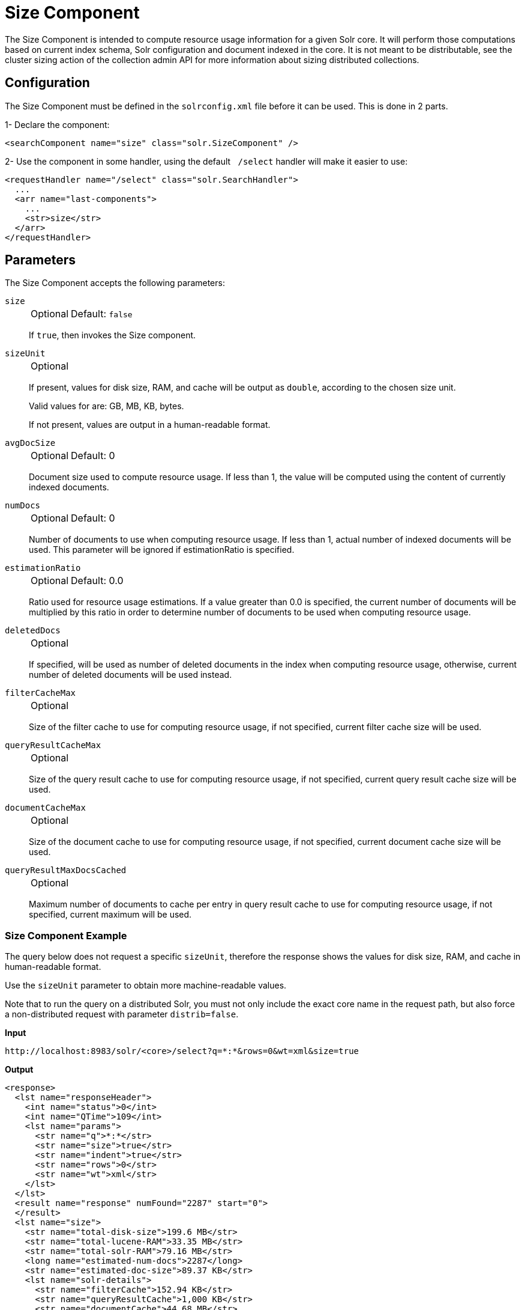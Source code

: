 = Size Component
// Licensed to the Apache Software Foundation (ASF) under one
// or more contributor license agreements.  See the NOTICE file
// distributed with this work for additional information
// regarding copyright ownership.  The ASF licenses this file
// to you under the Apache License, Version 2.0 (the
// "License"); you may not use this file except in compliance
// with the License.  You may obtain a copy of the License at
//
//   http://www.apache.org/licenses/LICENSE-2.0
//
// Unless required by applicable law or agreed to in writing,
// software distributed under the License is distributed on an
// "AS IS" BASIS, WITHOUT WARRANTIES OR CONDITIONS OF ANY
// KIND, either express or implied.  See the License for the
// specific language governing permissions and limitations
// under the License.

The Size Component is intended to compute resource usage information for a given Solr core. It will perform those computations based on current index schema, Solr configuration and document indexed in the core. It is not meant to be distributable, see the cluster sizing action of the collection admin API for more information about sizing distributed collections.

== Configuration

The Size Component must be defined in the `solrconfig.xml` file before it can be used. This is done in 2 parts.

1- Declare the component:

----
<searchComponent name="size" class="solr.SizeComponent" />
----

2- Use the component in some handler, using the default ` /select` handler will make it easier to use:
----
<requestHandler name="/select" class="solr.SearchHandler">
  ...
  <arr name="last-components">
    ...
    <str>size</str>
  </arr>
</requestHandler> 
----

== Parameters

The Size Component accepts the following parameters:

`size`::
+
[%autowidth,frame=none]
|===
|Optional |Default: `false`
|===
+
If `true`, then invokes the Size component.

`sizeUnit`::
+
[%autowidth,frame=none]
|===
|Optional |
|===
+
If present, values for disk size, RAM, and cache will be output as `double`, according to the chosen size unit.
+
Valid values for are: GB, MB, KB, bytes.
+
If not present, values are output in a human-readable format.

`avgDocSize`::
+
[%autowidth,frame=none]
|===
|Optional |Default: 0
|===
+
Document size used to compute resource usage. If less than 1, the value will be computed using the content of currently indexed documents.

`numDocs`::
+
[%autowidth,frame=none]
|===
|Optional |Default: 0
|===
+
Number of documents to use when computing resource usage. If less than 1, actual number of indexed documents will be used. This parameter will be ignored if estimationRatio is specified.

`estimationRatio`::
+
[%autowidth,frame=none]
|===
|Optional |Default: 0.0
|===
+
Ratio used for resource usage estimations. If a value greater than 0.0 is specified, the current number of documents will be multiplied by this ratio in order to determine number of documents to be used when computing resource usage.

`deletedDocs`::
+
[%autowidth,frame=none]
|===
|Optional |
|===
+
If specified, will be used as number of deleted documents in the index when computing resource usage, otherwise, current number of deleted documents will be used instead.

`filterCacheMax`::
+
[%autowidth,frame=none]
|===
|Optional |
|===
+
Size of the filter cache to use for computing resource usage, if not specified, current filter cache size will be used.

`queryResultCacheMax`::
+
[%autowidth,frame=none]
|===
|Optional |
|===
+
Size of the query result cache to use for computing resource usage, if not specified, current query result cache size will be used.

`documentCacheMax`::
+
[%autowidth,frame=none]
|===
|Optional |
|===
+
Size of the document cache to use for computing resource usage, if not specified, current document cache size will be used.

`queryResultMaxDocsCached`::
+
[%autowidth,frame=none]
|===
|Optional |
|===
+
Maximum number of documents to cache per entry in query result cache to use for computing resource usage, if not specified, current maximum will be used.


=== Size Component Example

The query below does not request a specific `sizeUnit`, therefore the response shows the values for disk size, RAM, and cache in human-readable format.

Use the `sizeUnit` parameter to obtain more machine-readable values.

Note that to run the query on a distributed Solr, you must not only include the exact core name in the request path, but also force a non-distributed request with parameter `distrib=false`.

*Input*

[source,text]
----
http://localhost:8983/solr/<core>/select?q=*:*&rows=0&wt=xml&size=true
----

*Output*

[source,xml]
----
<response>  
  <lst name="responseHeader">  
    <int name="status">0</int>  
    <int name="QTime">109</int>  
    <lst name="params">  
      <str name="q">*:*</str>  
      <str name="size">true</str>  
      <str name="indent">true</str>  
      <str name="rows">0</str>  
      <str name="wt">xml</str>  
    </lst>  
  </lst>  
  <result name="response" numFound="2287" start="0">  
  </result>  
  <lst name="size">  
    <str name="total-disk-size">199.6 MB</str>  
    <str name="total-lucene-RAM">33.35 MB</str>  
    <str name="total-solr-RAM">79.16 MB</str>  
    <long name="estimated-num-docs">2287</long>  
    <str name="estimated-doc-size">89.37 KB</str>  
    <lst name="solr-details">  
      <str name="filterCache">152.94 KB</str>  
      <str name="queryResultCache">1,000 KB</str>  
      <str name="documentCache">44.68 MB</str>  
      <str name="luceneRam">33.35 MB</str>  
    </lst>  
  </lst>  
</response>
----

== Result Fields

`total-disk-size`::
Estimation of total disk space used by the index according to parameters.

`total-lucene-RAM`::
Estimation of index RAM usage specifically for Lucene according to parameters.

`total-solr-RAM`::
Estimation of total index RAM usage for Solr (including Lucene) according to parameters.

`estimated-num-docs`::
Number of documents used for computing estimated values.

`estimated-doc-size`::
Average size of document used for computing estimated values.

`solr-details / filterCache`::
Estimated maximum amount of RAM used for caching filters for the index, if cache was filled.

`solr-details / queryResultCache`::
Estimated maximum amount of RAM used for caching query results for the index, if cache was filled.

`solr-details / documentCache`::
Estimated maximum amount of RAM used for caching documents for the index, if cache was filled.

`solr-details / luceneRam`::
Estimated amount of RAM used by Lucene for the index.

